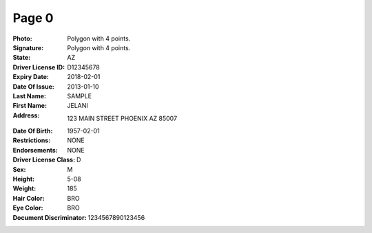 Page 0
------
:Photo: Polygon with 4 points.
:Signature: Polygon with 4 points.
:State: AZ
:Driver License ID: D12345678
:Expiry Date: 2018-02-01
:Date Of Issue: 2013-01-10
:Last Name: SAMPLE
:First Name: JELANI
:Address: 123 MAIN STREET PHOENIX AZ 85007
:Date Of Birth: 1957-02-01
:Restrictions: NONE
:Endorsements: NONE
:Driver License Class: D
:Sex: M
:Height: 5-08
:Weight: 185
:Hair Color: BRO
:Eye Color: BRO
:Document Discriminator: 1234567890123456
